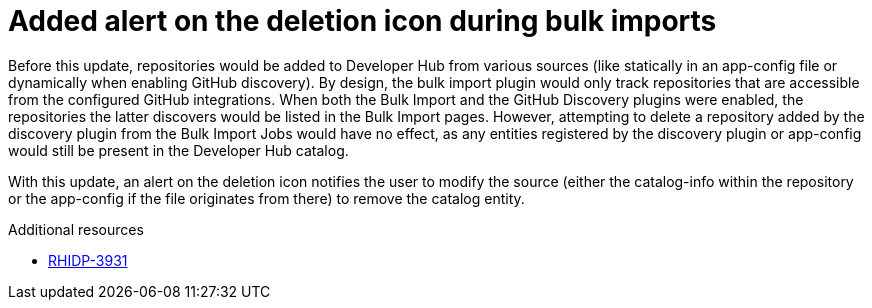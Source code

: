 [id="bug-fix-rhidp-3931"]
= Added alert on the deletion icon during bulk imports

Before this update, repositories would be added to Developer Hub from various sources (like statically in an app-config file or dynamically when enabling GitHub discovery). By design, the bulk import plugin would only track repositories that are accessible from the configured GitHub integrations. When both the Bulk Import and the GitHub Discovery plugins were enabled, the repositories the latter discovers would be listed in the Bulk Import pages. However, attempting to delete a repository added by the discovery plugin from the Bulk Import Jobs would have no effect, as any entities registered by the discovery plugin or app-config would still be present in the Developer Hub catalog.

With this update, an alert on the deletion icon notifies the user to modify the source (either the catalog-info within the repository or the app-config if the file originates from there) to remove the catalog entity.

.Additional resources
* link:https://issues.redhat.com/browse/RHIDP-3931[RHIDP-3931]
